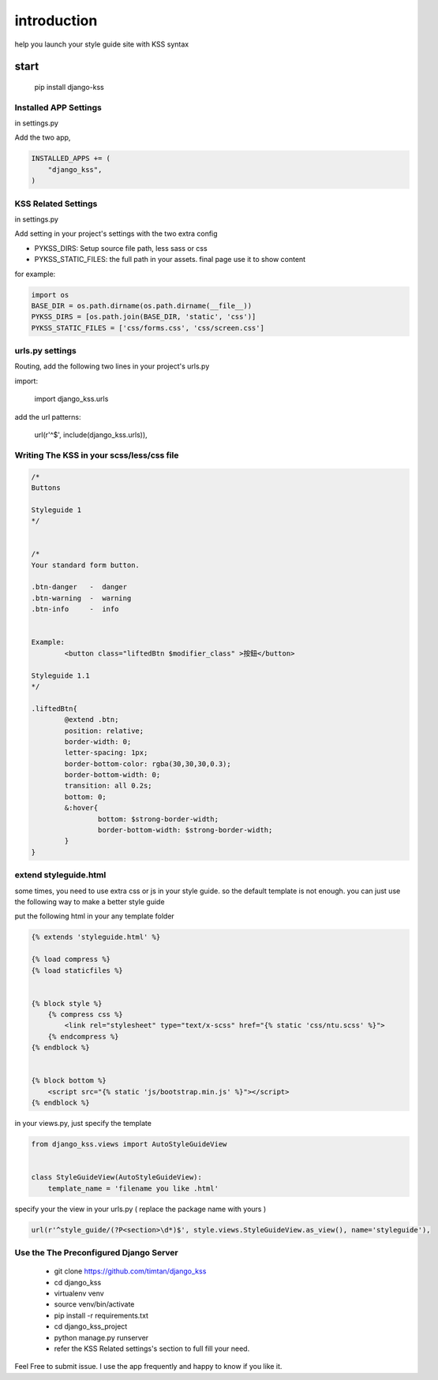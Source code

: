
************
introduction
************

help you launch your style guide site with KSS syntax

.. image:: pictures/screenshot.png

=====
start
=====

    pip install django-kss



Installed APP Settings
======================

in settings.py

Add the two app,

.. code-block:: python

    INSTALLED_APPS += (
        "django_kss",
    )


KSS Related Settings
====================

in settings.py 

Add setting in your project's settings with the two extra config

* PYKSS_DIRS:  Setup source file path, less sass or css
* PYKSS_STATIC_FILES: the full path in your assets. final page use it to show content


for example:

.. code-block:: python

    import os
    BASE_DIR = os.path.dirname(os.path.dirname(__file__))
    PYKSS_DIRS = [os.path.join(BASE_DIR, 'static', 'css')]
    PYKSS_STATIC_FILES = ['css/forms.css', 'css/screen.css']


urls.py settings
================

Routing, add the following two lines in your project's urls.py

import:

    import django_kss.urls

add the url patterns:

    url(r'^$', include(django_kss.urls)),


Writing The KSS in your scss/less/css file
==========================================


.. code-block:: scss

	/*
	Buttons

	Styleguide 1
	*/


	/*
	Your standard form button.

	.btn-danger   -  danger
	.btn-warning  -  warning
	.btn-info     -  info


	Example:
		<button class="liftedBtn $modifier_class" >按鈕</button>

	Styleguide 1.1
	*/

	.liftedBtn{
		@extend .btn;
		position: relative;
		border-width: 0;
		letter-spacing: 1px;
		border-bottom-color: rgba(30,30,30,0.3);
		border-bottom-width: 0;
		transition: all 0.2s;
		bottom: 0;
		&:hover{
			bottom: $strong-border-width;
			border-bottom-width: $strong-border-width;
		}
	}


extend styleguide.html
======================

some times, you need to use extra css or js in your style guide. so the default template is not enough.
you can just use the following way to make a better style guide

put the following html in your any template folder

.. code-block:: html

    {% extends 'styleguide.html' %}

    {% load compress %}
    {% load staticfiles %}


    {% block style %}
        {% compress css %}
            <link rel="stylesheet" type="text/x-scss" href="{% static 'css/ntu.scss' %}">
        {% endcompress %}
    {% endblock %}


    {% block bottom %}
        <script src="{% static 'js/bootstrap.min.js' %}"></script>
    {% endblock %}

in your views.py, just specify the template

.. code-block:: python


    from django_kss.views import AutoStyleGuideView


    class StyleGuideView(AutoStyleGuideView):
        template_name = 'filename you like .html'


specify your the view in your urls.py ( replace the package name with yours )

.. code-block:: python

    url(r'^style_guide/(?P<section>\d*)$', style.views.StyleGuideView.as_view(), name='styleguide'),


Use the The Preconfigured Django Server
=======================================

    * git clone https://github.com/timtan/django_kss
    * cd django_kss
    * virtualenv venv
    * source venv/bin/activate
    * pip install -r requirements.txt
    * cd django_kss_project
    * python manage.py runserver
    * refer the KSS Related settings's section to full fill your need.




Feel Free to submit issue. I use the app frequently and happy to know if you like it. 
